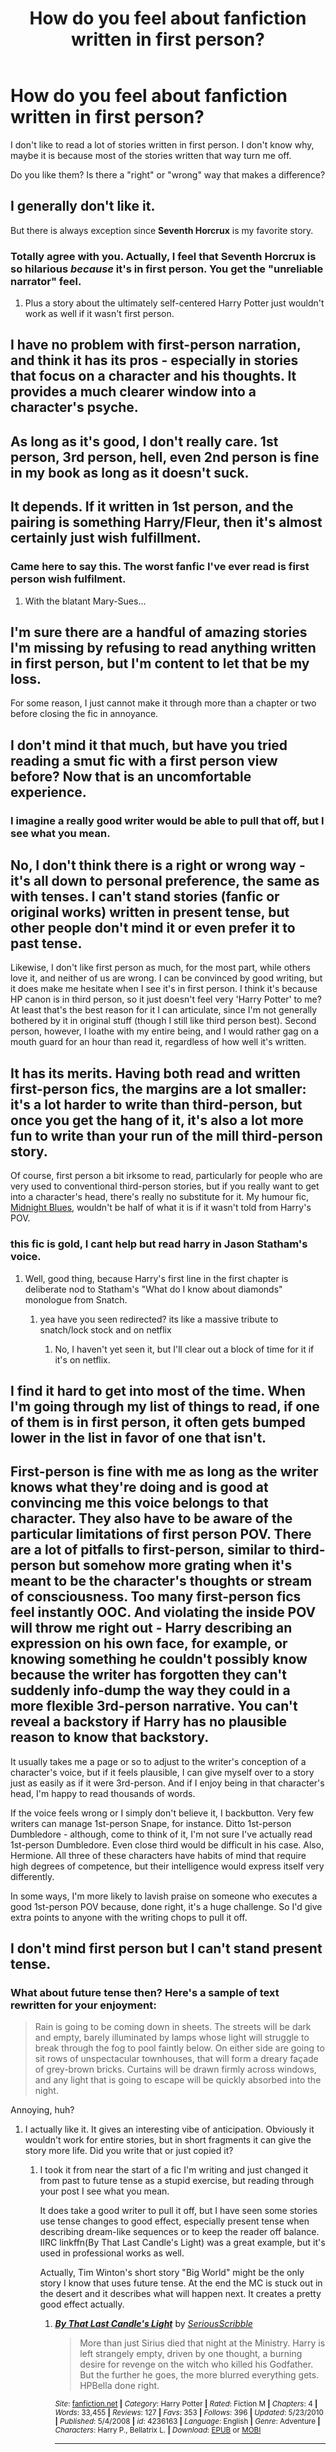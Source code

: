 #+TITLE: How do you feel about fanfiction written in first person?

* How do you feel about fanfiction written in first person?
:PROPERTIES:
:Author: Mrs_Black_21
:Score: 20
:DateUnix: 1455677990.0
:DateShort: 2016-Feb-17
:FlairText: Discussion
:END:
I don't like to read a lot of stories written in first person. I don't know why, maybe it is because most of the stories written that way turn me off.

Do you like them? Is there a "right" or "wrong" way that makes a difference?


** I generally don't like it.

But there is always exception since *Seventh Horcrux* is my favorite story.
:PROPERTIES:
:Author: InquisitorCOC
:Score: 21
:DateUnix: 1455678637.0
:DateShort: 2016-Feb-17
:END:

*** Totally agree with you. Actually, I feel that Seventh Horcrux is so hilarious /because/ it's in first person. You get the "unreliable narrator" feel.
:PROPERTIES:
:Author: Chienkaiba
:Score: 11
:DateUnix: 1455683022.0
:DateShort: 2016-Feb-17
:END:

**** Plus a story about the ultimately self-centered Harry Potter just wouldn't work as well if it wasn't first person.
:PROPERTIES:
:Author: yarglethatblargle
:Score: 6
:DateUnix: 1455691949.0
:DateShort: 2016-Feb-17
:END:


** I have no problem with first-person narration, and think it has its pros - especially in stories that focus on a character and his thoughts. It provides a much clearer window into a character's psyche.
:PROPERTIES:
:Author: Almavet
:Score: 13
:DateUnix: 1455683305.0
:DateShort: 2016-Feb-17
:END:


** As long as it's good, I don't really care. 1st person, 3rd person, hell, even 2nd person is fine in my book as long as it doesn't suck.
:PROPERTIES:
:Author: yarglethatblargle
:Score: 12
:DateUnix: 1455678986.0
:DateShort: 2016-Feb-17
:END:


** It depends. If it written in 1st person, and the pairing is something Harry/Fleur, then it's almost certainly just wish fulfillment.
:PROPERTIES:
:Author: Lord_Anarchy
:Score: 12
:DateUnix: 1455678162.0
:DateShort: 2016-Feb-17
:END:

*** Came here to say this. The worst fanfic I've ever read is first person wish fulfilment.
:PROPERTIES:
:Author: MacsenWledig
:Score: 7
:DateUnix: 1455684202.0
:DateShort: 2016-Feb-17
:END:

**** With the blatant Mary-Sues...
:PROPERTIES:
:Author: derive-dat-ass
:Score: 2
:DateUnix: 1455684543.0
:DateShort: 2016-Feb-17
:END:


** I'm sure there are a handful of amazing stories I'm missing by refusing to read anything written in first person, but I'm content to let that be my loss.

For some reason, I just cannot make it through more than a chapter or two before closing the fic in annoyance.
:PROPERTIES:
:Author: Accio40oz
:Score: 8
:DateUnix: 1455681165.0
:DateShort: 2016-Feb-17
:END:


** I don't mind it that much, but have you tried reading a smut fic with a first person view before? Now that is an uncomfortable experience.
:PROPERTIES:
:Author: Englishhedgehog13
:Score: 8
:DateUnix: 1455714077.0
:DateShort: 2016-Feb-17
:END:

*** I imagine a really good writer would be able to pull that off, but I see what you mean.
:PROPERTIES:
:Author: Karinta
:Score: 1
:DateUnix: 1455727766.0
:DateShort: 2016-Feb-17
:END:


** No, I don't think there is a right or wrong way - it's all down to personal preference, the same as with tenses. I can't stand stories (fanfic or original works) written in present tense, but other people don't mind it or even prefer it to past tense.

Likewise, I don't like first person as much, for the most part, while others love it, and neither of us are wrong. I can be convinced by good writing, but it does make me hesitate when I see it's in first person. I think it's because HP canon is in third person, so it just doesn't feel very 'Harry Potter' to me? At least that's the best reason for it I can articulate, since I'm not generally bothered by it in original stuff (though I still like third person best). Second person, however, I loathe with my entire being, and I would rather gag on a mouth guard for an hour than read it, regardless of how well it's written.
:PROPERTIES:
:Author: SincereBumble
:Score: 5
:DateUnix: 1455679053.0
:DateShort: 2016-Feb-17
:END:


** It has its merits. Having both read and written first-person fics, the margins are a lot smaller: it's a lot harder to write than third-person, but once you get the hang of it, it's also a lot more fun to write than your run of the mill third-person story.

Of course, first person a bit irksome to read, particularly for people who are very used to conventional third-person stories, but if you really want to get into a character's head, there's really no substitute for it. My humour fic, [[https://www.fanfiction.net/s/9121877/1/Midnight-Blues][Midnight Blues]], wouldn't be half of what it is if it wasn't told from Harry's POV.
:PROPERTIES:
:Author: Zeitgeist84
:Score: 5
:DateUnix: 1455689505.0
:DateShort: 2016-Feb-17
:END:

*** this fic is gold, I cant help but read harry in Jason Statham's voice.
:PROPERTIES:
:Author: k-k-KFC
:Score: 2
:DateUnix: 1455691034.0
:DateShort: 2016-Feb-17
:END:

**** Well, good thing, because Harry's first line in the first chapter is deliberate nod to Statham's "What do I know about diamonds" monologue from Snatch.
:PROPERTIES:
:Author: Zeitgeist84
:Score: 1
:DateUnix: 1455691255.0
:DateShort: 2016-Feb-17
:END:

***** yea have you seen redirected? its like a massive tribute to snatch/lock stock and on netflix
:PROPERTIES:
:Author: k-k-KFC
:Score: 1
:DateUnix: 1455694478.0
:DateShort: 2016-Feb-17
:END:

****** No, I haven't yet seen it, but I'll clear out a block of time for it if it's on netflix.
:PROPERTIES:
:Author: Zeitgeist84
:Score: 1
:DateUnix: 1455694659.0
:DateShort: 2016-Feb-17
:END:


** I find it hard to get into most of the time. When I'm going through my list of things to read, if one of them is in first person, it often gets bumped lower in the list in favor of one that isn't.
:PROPERTIES:
:Author: girlikecupcake
:Score: 3
:DateUnix: 1455683533.0
:DateShort: 2016-Feb-17
:END:


** First-person is fine with me as long as the writer knows what they're doing and is good at convincing me this voice belongs to that character. They also have to be aware of the particular limitations of first person POV. There are a lot of pitfalls to first-person, similar to third-person but somehow more grating when it's meant to be the character's thoughts or stream of consciousness. Too many first-person fics feel instantly OOC. And violating the inside POV will throw me right out - Harry describing an expression on his own face, for example, or knowing something he couldn't possibly know because the writer has forgotten they can't suddenly info-dump the way they could in a more flexible 3rd-person narrative. You can't reveal a backstory if Harry has no plausible reason to know that backstory.

It usually takes me a page or so to adjust to the writer's conception of a character's voice, but if it feels plausible, I can give myself over to a story just as easily as if it were 3rd-person. And if I enjoy being in that character's head, I'm happy to read thousands of words.

If the voice feels wrong or I simply don't believe it, I backbutton. Very few writers can manage 1st-person Snape, for instance. Ditto 1st-person Dumbledore - although, come to think of it, I'm not sure I've actually read 1st-person Dumbledore. Even close third would be difficult in his case. Also, Hermione. All three of these characters have habits of mind that require high degrees of competence, but their intelligence would express itself very differently.

In some ways, I'm more likely to lavish praise on someone who executes a good 1st-person POV because, done right, it's a huge challenge. So I'd give extra points to anyone with the writing chops to pull it off.
:PROPERTIES:
:Author: beta_reader
:Score: 5
:DateUnix: 1455701166.0
:DateShort: 2016-Feb-17
:END:


** I don't mind first person but I can't stand present tense.
:PROPERTIES:
:Author: dahlesreb
:Score: 3
:DateUnix: 1455683653.0
:DateShort: 2016-Feb-17
:END:

*** What about future tense then? Here's a sample of text rewritten for your enjoyment:

#+begin_quote
  Rain is going to be coming down in sheets. The streets will be dark and empty, barely illuminated by lamps whose light will struggle to break through the fog to pool faintly below. On either side are going to sit rows of unspectacular townhouses, that will form a dreary façade of grey-brown bricks. Curtains will be drawn firmly across windows, and any light that is going to escape will be quickly absorbed into the night.
#+end_quote

Annoying, huh?
:PROPERTIES:
:Score: 2
:DateUnix: 1455718456.0
:DateShort: 2016-Feb-17
:END:

**** I actually like it. It gives an interesting vibe of anticipation. Obviously it wouldn't work for entire stories, but in short fragments it can give the story more life. Did you write that or just copied it?
:PROPERTIES:
:Author: Almavet
:Score: 2
:DateUnix: 1455774090.0
:DateShort: 2016-Feb-18
:END:

***** I took it from near the start of a fic I'm writing and just changed it from past to future tense as a stupid exercise, but reading through your post I see what you mean.

It does take a good writer to pull it off, but I have seen some stories use tense changes to good effect, especially present tense when describing dream-like sequences or to keep the reader off balance. IIRC linkffn(By That Last Candle's Light) was a great example, but it's used in professional works as well.

Actually, Tim Winton's short story "Big World" might be the only story I know that uses future tense. At the end the MC is stuck out in the desert and it describes what will happen next. It creates a pretty good effect actually.
:PROPERTIES:
:Score: 1
:DateUnix: 1455943719.0
:DateShort: 2016-Feb-20
:END:

****** [[http://www.fanfiction.net/s/4236163/1/][*/By That Last Candle's Light/*]] by [[https://www.fanfiction.net/u/1232425/SeriousScribble][/SeriousScribble/]]

#+begin_quote
  More than just Sirius died that night at the Ministry. Harry is left strangely empty, driven by one thought, a burning desire for revenge on the witch who killed his Godfather. But the further he goes, the more blurred everything gets. HPBella done right.
#+end_quote

^{/Site/: [[http://www.fanfiction.net/][fanfiction.net]] *|* /Category/: Harry Potter *|* /Rated/: Fiction M *|* /Chapters/: 4 *|* /Words/: 33,455 *|* /Reviews/: 127 *|* /Favs/: 353 *|* /Follows/: 396 *|* /Updated/: 5/23/2010 *|* /Published/: 5/4/2008 *|* /id/: 4236163 *|* /Language/: English *|* /Genre/: Adventure *|* /Characters/: Harry P., Bellatrix L. *|* /Download/: [[http://www.p0ody-files.com/ff_to_ebook/ffn-bot/index.php?id=4236163&source=ff&filetype=epub][EPUB]] or [[http://www.p0ody-files.com/ff_to_ebook/ffn-bot/index.php?id=4236163&source=ff&filetype=mobi][MOBI]]}

--------------

*FanfictionBot*^{1.3.7} *|* [[[https://github.com/tusing/reddit-ffn-bot/wiki/Usage][Usage]]] | [[[https://github.com/tusing/reddit-ffn-bot/wiki/Changelog][Changelog]]] | [[[https://github.com/tusing/reddit-ffn-bot/issues/][Issues]]] | [[[https://github.com/tusing/reddit-ffn-bot/][GitHub]]] | [[[https://www.reddit.com/message/compose?to=%2Fu%2Ftusing][Contact]]]

^{/New in this version: PM request support!/}
:PROPERTIES:
:Author: FanfictionBot
:Score: 1
:DateUnix: 1455943855.0
:DateShort: 2016-Feb-20
:END:


**** Dear Merlin.
:PROPERTIES:
:Author: dahlesreb
:Score: 1
:DateUnix: 1455734413.0
:DateShort: 2016-Feb-17
:END:


**** Okay now I really want to read a short fic or story written in the future tense. Got any suggestions?
:PROPERTIES:
:Author: kingcurly
:Score: 1
:DateUnix: 1455749141.0
:DateShort: 2016-Feb-18
:END:


** Oh I did like seventh horocrux. I guess that one was well done enough that I apparently didn't notice and it didn't bother me. Sometimes though I find one and I can't even get through the first chapter because of it. There must be something other authors do that annoys me.
:PROPERTIES:
:Author: Mrs_Black_21
:Score: 2
:DateUnix: 1455678797.0
:DateShort: 2016-Feb-17
:END:


** I don't like 1st person in general, but there have been exceptions, like Hunger Games. However, I really don't like 2nd person. I feel disconnected from the story.
:PROPERTIES:
:Author: serenehime
:Score: 2
:DateUnix: 1455687488.0
:DateShort: 2016-Feb-17
:END:


** I generally don't with fanfiction. I feel it's harder to pull of a good first POV in fanfiction because the fandom already knows how the character is supposed to sound like and what they think, especially in a such a well-established series like Harry Potter. There are lot more opportunities to sound OOC in first person, imo. I'm extra critical with fanfics if they are in first person.

Of course there are always those awesome gems that are the exception, but that's because the author has nailed the character down perfectly.
:PROPERTIES:
:Author: phantomkat
:Score: 2
:DateUnix: 1455688508.0
:DateShort: 2016-Feb-17
:END:


** First person is fine, it's second person that I find unbearable.
:PROPERTIES:
:Author: LocalMadman
:Score: 2
:DateUnix: 1455721043.0
:DateShort: 2016-Feb-17
:END:


** Currently, publishing houses tend to prefer manuscripts written in First Person or Third Person Limited because their sales data indicates that's what readers tend to prefer - they want stories where they have a closer connection to the protagonist, something you don't get so easily in Third Person Omniscient.

The general advice seems to be to use First Person if you have a sufficiently interesting/quirky main character and/or your characterization if better than your plot; use Limited if your plot is stronger than your character. The HP stories wouldn't have done so well if they were First Person through Harry's eyes.

There are also some types of stories that can't work well at all except in First Person, like mysteries. Readers need to be kept ignorant of the things that the main character is ignorant of. In contrast, political thrillers and similar stories are usually better in Third Person Omniscient (there's a reason why Clancy always used that).

It's easy to see, then, why First Person is hard to do well. You need a strong main character - strong enough to carry the story and interesting enough for it to be worth being in their head all the time. You also need to be able to construct that plot in a way it will work even though you're only ever seeing things through the eyes of the main character (breaking away from that first person perspective is possible, but needs to be done carefully and rarely).

Some authors manage to do it well and others struggle with it. Jim Butcher, author of the Dresden Files, has written that he had a lot of trouble doing Third Person, but found First Person much, much easier. The first Dresden book was, in fact, his very first attempt at it.

My two current series are Third Person Limited, and I think I do alright at it. I've written one story in First Person and it has been quite the challenge - editing is taking much longer than even the early chapters of my other stuff. I wanted to stretch myself and see if I could do it because I'm developing an original novel that probably ought to be done in First Person - if I can do it well, it will probably end up being a much better story.
:PROPERTIES:
:Author: philosophize
:Score: 2
:DateUnix: 1455724615.0
:DateShort: 2016-Feb-17
:END:


** It rather depends. If it's a distaff sex main character it makes it more difficult to immerse myself. But at the same time, Steel Beach is one of my favorite novels and main chara switches between sexes throughout novel.
:PROPERTIES:
:Author: viol8er
:Score: 1
:DateUnix: 1455682358.0
:DateShort: 2016-Feb-17
:END:


** Huh. Never realised people had an issue with first person. I really like reading first person, and like writing it more - but find it doesn't make too much difference ultimately.

What about first person bothers you guys?
:PROPERTIES:
:Author: Dromeo
:Score: 1
:DateUnix: 1455685278.0
:DateShort: 2016-Feb-17
:END:


** I'm currently reading Resurrexit based on a rec from here, and I'm thoroughly enjoying the switching from third person to first. Maybe I've been lucky in picking what I read, but I've only read good fics by authors good enough to handle doing a good first person.
:PROPERTIES:
:Author: skysplitter
:Score: 1
:DateUnix: 1455685421.0
:DateShort: 2016-Feb-17
:END:


** I don't mind it.

I do think that 1) It's more difficult, and 2) It's probably easier if the character is someone other than canon-Harry.
:PROPERTIES:
:Author: beetnemesis
:Score: 1
:DateUnix: 1455712231.0
:DateShort: 2016-Feb-17
:END:


** I prefer first-person in novels but for HP fanfiction it's jarring, maybe because I'm used to viewing the characters from the outside. Unless the author does a really good characterization it kinda turns me off the fic. If it's a good story and good writing I can read through and get used to it.
:PROPERTIES:
:Author: cavelioness
:Score: 1
:DateUnix: 1455712858.0
:DateShort: 2016-Feb-17
:END:


** I'm not sure why I don't like it, but I've felt that way since I started reading. It's not the author, though - it's definitely me.

Take Joe, for example. I just can't get into Wastelands of Time, but An Unfound Door is really engaging. The only first-person fic I've ever liked is The Lie I've Lived.
:PROPERTIES:
:Author: Ihateseatbelts
:Score: 1
:DateUnix: 1455720804.0
:DateShort: 2016-Feb-17
:END:


** Not a fan of first person in general, but especially for fanfiction. I can handle it if I'm reading something silly like the Seventh Horcrux, but otherwise I skip the story.
:PROPERTIES:
:Author: boomberrybella
:Score: 1
:DateUnix: 1455721593.0
:DateShort: 2016-Feb-17
:END:


** I'm fine with it, as long as it's not just in first-person to be "edgy" or "immediate" as a gimmick. A particularly nice use of it is as diary entries, or as an epistolary type of story.
:PROPERTIES:
:Author: Karinta
:Score: 1
:DateUnix: 1455727707.0
:DateShort: 2016-Feb-17
:END:

*** Or the type I like to read/write in general (not just fanfic), third person limited/mostly limited with shifts to diary entries/letters. Diary entries/epistles are great for getting through the mundane and really developing the character. I'd say letters are better if it's a couple. One thing I hate is the switching POV between a couple (actually, I don't like multiple POV, with the exception of ASoIaF), when that could be done better by separating the couple and having them write letters to each other. You can have epistles in a third person limited type story, and that can actually be really useful for seeing the thoughts of the person the main character is exchanging letters with.
:PROPERTIES:
:Author: era626
:Score: 2
:DateUnix: 1455744154.0
:DateShort: 2016-Feb-18
:END:


** I managed to read [[https://www.fanfiction.net/s/2889350/1/Bungle-in-the-Jungle-A-Harry-Potter-Adventure][Bungle in the Jungle]] and enjoy it.

I don't really care if it is first, second, third or whatever narrative device that's used. As long as the quality is good and it doesn't read like someones personal spank material.
:PROPERTIES:
:Author: Unkox
:Score: 1
:DateUnix: 1455731478.0
:DateShort: 2016-Feb-17
:END:
